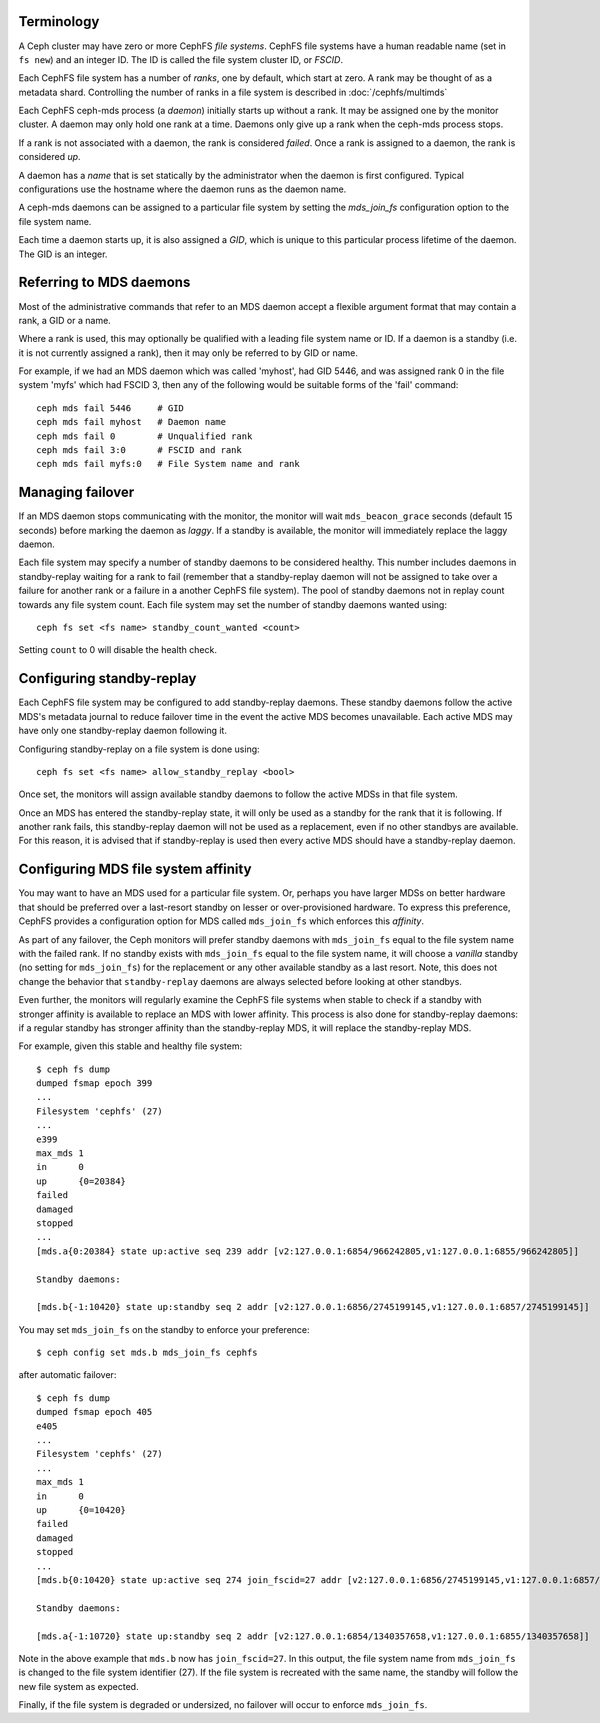 .. _mds-standby:

Terminology
-----------

A Ceph cluster may have zero or more CephFS *file systems*.  CephFS
file systems have a human readable name (set in ``fs new``)
and an integer ID.  The ID is called the file system cluster ID,
or *FSCID*.

Each CephFS file system has a number of *ranks*, one by default,
which start at zero.  A rank may be thought of as a metadata shard.
Controlling the number of ranks in a file system is described
in :doc:`/cephfs/multimds`

Each CephFS ceph-mds process (a *daemon*) initially starts up
without a rank.  It may be assigned one by the monitor cluster.
A daemon may only hold one rank at a time.  Daemons only give up
a rank when the ceph-mds process stops.

If a rank is not associated with a daemon, the rank is
considered *failed*.  Once a rank is assigned to a daemon,
the rank is considered *up*.

A daemon has a *name* that is set statically by the administrator
when the daemon is first configured.  Typical configurations
use the hostname where the daemon runs as the daemon name.

A ceph-mds daemons can be assigned to a particular file system by
setting the `mds_join_fs` configuration option to the file system
name.

Each time a daemon starts up, it is also assigned a *GID*, which
is unique to this particular process lifetime of the daemon.  The
GID is an integer.

Referring to MDS daemons
------------------------

Most of the administrative commands that refer to an MDS daemon
accept a flexible argument format that may contain a rank, a GID
or a name.

Where a rank is used, this may optionally be qualified with
a leading file system name or ID.  If a daemon is a standby (i.e.
it is not currently assigned a rank), then it may only be
referred to by GID or name.

For example, if we had an MDS daemon which was called 'myhost',
had GID 5446, and was assigned rank 0 in the file system 'myfs'
which had FSCID 3, then any of the following would be suitable
forms of the 'fail' command:

::

    ceph mds fail 5446     # GID
    ceph mds fail myhost   # Daemon name
    ceph mds fail 0        # Unqualified rank
    ceph mds fail 3:0      # FSCID and rank
    ceph mds fail myfs:0   # File System name and rank

Managing failover
-----------------

If an MDS daemon stops communicating with the monitor, the monitor will wait
``mds_beacon_grace`` seconds (default 15 seconds) before marking the daemon as
*laggy*. If a standby is available, the monitor will immediately replace the
laggy daemon.

Each file system may specify a number of standby daemons to be considered
healthy. This number includes daemons in standby-replay waiting for a rank to
fail (remember that a standby-replay daemon will not be assigned to take over a
failure for another rank or a failure in a another CephFS file system). The
pool of standby daemons not in replay count towards any file system count.
Each file system may set the number of standby daemons wanted using:

::

    ceph fs set <fs name> standby_count_wanted <count>

Setting ``count`` to 0 will disable the health check.


.. _mds-standby-replay:

Configuring standby-replay
--------------------------

Each CephFS file system may be configured to add standby-replay daemons.  These
standby daemons follow the active MDS's metadata journal to reduce failover
time in the event the active MDS becomes unavailable. Each active MDS may have
only one standby-replay daemon following it.

Configuring standby-replay on a file system is done using:

::

    ceph fs set <fs name> allow_standby_replay <bool>

Once set, the monitors will assign available standby daemons to follow the
active MDSs in that file system.

Once an MDS has entered the standby-replay state, it will only be used as a
standby for the rank that it is following. If another rank fails, this
standby-replay daemon will not be used as a replacement, even if no other
standbys are available. For this reason, it is advised that if standby-replay
is used then every active MDS should have a standby-replay daemon.

.. _mds-join-fs:

Configuring MDS file system affinity
------------------------------------

You may want to have an MDS used for a particular file system. Or, perhaps you
have larger MDSs on better hardware that should be preferred over a last-resort
standby on lesser or over-provisioned hardware. To express this preference,
CephFS provides a configuration option for MDS called ``mds_join_fs`` which
enforces this `affinity`.

As part of any failover, the Ceph monitors will prefer standby daemons with
``mds_join_fs`` equal to the file system name with the failed rank.  If no
standby exists with ``mds_join_fs`` equal to the file system name, it will
choose a `vanilla` standby (no setting for ``mds_join_fs``) for the replacement
or any other available standby as a last resort. Note, this does not change the
behavior that ``standby-replay`` daemons are always selected before looking at
other standbys.

Even further, the monitors will regularly examine the CephFS file systems when
stable to check if a standby with stronger affinity is available to replace an
MDS with lower affinity. This process is also done for standby-replay daemons:
if a regular standby has stronger affinity than the standby-replay MDS, it will
replace the standby-replay MDS.

For example, given this stable and healthy file system:

::

    $ ceph fs dump
    dumped fsmap epoch 399
    ...
    Filesystem 'cephfs' (27)
    ...
    e399
    max_mds 1
    in      0
    up      {0=20384}
    failed
    damaged
    stopped
    ...
    [mds.a{0:20384} state up:active seq 239 addr [v2:127.0.0.1:6854/966242805,v1:127.0.0.1:6855/966242805]]

    Standby daemons:

    [mds.b{-1:10420} state up:standby seq 2 addr [v2:127.0.0.1:6856/2745199145,v1:127.0.0.1:6857/2745199145]]


You may set ``mds_join_fs`` on the standby to enforce your preference: ::

    $ ceph config set mds.b mds_join_fs cephfs

after automatic failover: ::

    $ ceph fs dump
    dumped fsmap epoch 405
    e405
    ...
    Filesystem 'cephfs' (27)
    ...
    max_mds 1
    in      0
    up      {0=10420}
    failed
    damaged
    stopped
    ...
    [mds.b{0:10420} state up:active seq 274 join_fscid=27 addr [v2:127.0.0.1:6856/2745199145,v1:127.0.0.1:6857/2745199145]]

    Standby daemons:

    [mds.a{-1:10720} state up:standby seq 2 addr [v2:127.0.0.1:6854/1340357658,v1:127.0.0.1:6855/1340357658]]

Note in the above example that ``mds.b`` now has ``join_fscid=27``. In this
output, the file system name from ``mds_join_fs`` is changed to the file system
identifier (27). If the file system is recreated with the same name, the
standby will follow the new file system as expected.

Finally, if the file system is degraded or undersized, no failover will occur
to enforce ``mds_join_fs``.
